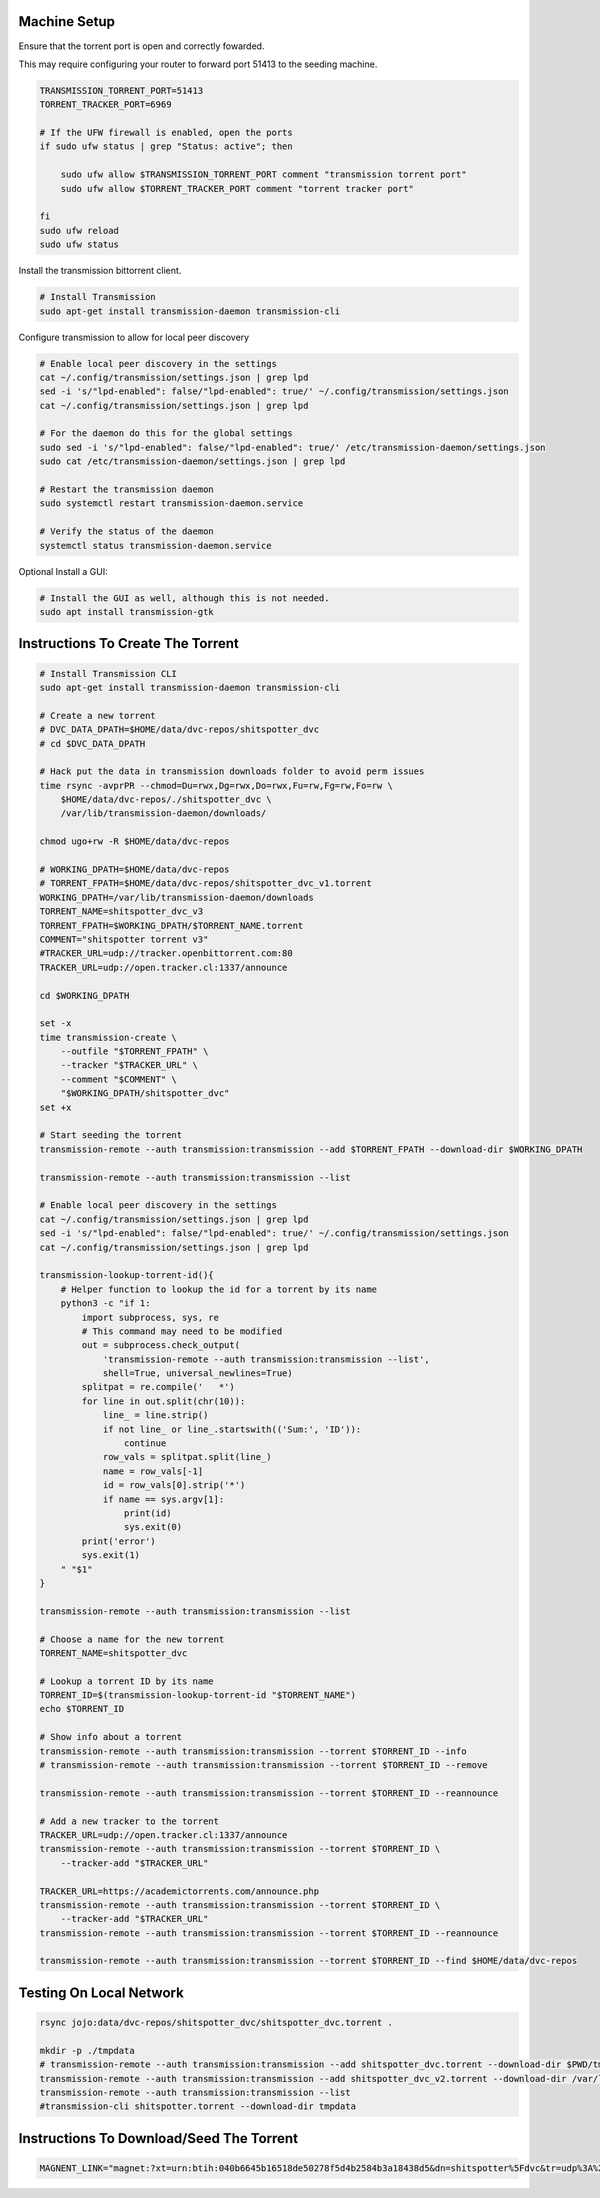 
Machine Setup
-------------

Ensure that the torrent port is open and correctly fowarded.

This may require configuring your router to forward port 51413 to the seeding
machine.

.. code::

    TRANSMISSION_TORRENT_PORT=51413
    TORRENT_TRACKER_PORT=6969

    # If the UFW firewall is enabled, open the ports
    if sudo ufw status | grep "Status: active"; then

        sudo ufw allow $TRANSMISSION_TORRENT_PORT comment "transmission torrent port"
        sudo ufw allow $TORRENT_TRACKER_PORT comment "torrent tracker port"

    fi
    sudo ufw reload
    sudo ufw status


Install the transmission bittorrent client.

.. code::

    # Install Transmission
    sudo apt-get install transmission-daemon transmission-cli


Configure transmission to allow for local peer discovery

.. code::

    # Enable local peer discovery in the settings
    cat ~/.config/transmission/settings.json | grep lpd
    sed -i 's/"lpd-enabled": false/"lpd-enabled": true/' ~/.config/transmission/settings.json
    cat ~/.config/transmission/settings.json | grep lpd

    # For the daemon do this for the global settings
    sudo sed -i 's/"lpd-enabled": false/"lpd-enabled": true/' /etc/transmission-daemon/settings.json
    sudo cat /etc/transmission-daemon/settings.json | grep lpd

    # Restart the transmission daemon
    sudo systemctl restart transmission-daemon.service

    # Verify the status of the daemon
    systemctl status transmission-daemon.service

Optional Install a GUI:

.. code::

    # Install the GUI as well, although this is not needed.
    sudo apt install transmission-gtk


Instructions To Create The Torrent
----------------------------------

..
    https://github.com/qbittorrent/qBittorrent

    Install Instructions Are Modified ChatGPT outputs
    (which was very helpful here).

.. code:: bash

    # Install Transmission CLI
    sudo apt-get install transmission-daemon transmission-cli

    # Create a new torrent
    # DVC_DATA_DPATH=$HOME/data/dvc-repos/shitspotter_dvc
    # cd $DVC_DATA_DPATH

    # Hack put the data in transmission downloads folder to avoid perm issues
    time rsync -avprPR --chmod=Du=rwx,Dg=rwx,Do=rwx,Fu=rw,Fg=rw,Fo=rw \
        $HOME/data/dvc-repos/./shitspotter_dvc \
        /var/lib/transmission-daemon/downloads/

    chmod ugo+rw -R $HOME/data/dvc-repos

    # WORKING_DPATH=$HOME/data/dvc-repos
    # TORRENT_FPATH=$HOME/data/dvc-repos/shitspotter_dvc_v1.torrent
    WORKING_DPATH=/var/lib/transmission-daemon/downloads
    TORRENT_NAME=shitspotter_dvc_v3
    TORRENT_FPATH=$WORKING_DPATH/$TORRENT_NAME.torrent
    COMMENT="shitspotter torrent v3"
    #TRACKER_URL=udp://tracker.openbittorrent.com:80
    TRACKER_URL=udp://open.tracker.cl:1337/announce

    cd $WORKING_DPATH

    set -x
    time transmission-create \
        --outfile "$TORRENT_FPATH" \
        --tracker "$TRACKER_URL" \
        --comment "$COMMENT" \
        "$WORKING_DPATH/shitspotter_dvc"
    set +x

    # Start seeding the torrent
    transmission-remote --auth transmission:transmission --add $TORRENT_FPATH --download-dir $WORKING_DPATH

    transmission-remote --auth transmission:transmission --list

    # Enable local peer discovery in the settings
    cat ~/.config/transmission/settings.json | grep lpd
    sed -i 's/"lpd-enabled": false/"lpd-enabled": true/' ~/.config/transmission/settings.json
    cat ~/.config/transmission/settings.json | grep lpd

    transmission-lookup-torrent-id(){
        # Helper function to lookup the id for a torrent by its name
        python3 -c "if 1:
            import subprocess, sys, re
            # This command may need to be modified
            out = subprocess.check_output(
                'transmission-remote --auth transmission:transmission --list',
                shell=True, universal_newlines=True)
            splitpat = re.compile('   *')
            for line in out.split(chr(10)):
                line_ = line.strip()
                if not line_ or line_.startswith(('Sum:', 'ID')):
                    continue
                row_vals = splitpat.split(line_)
                name = row_vals[-1]
                id = row_vals[0].strip('*')
                if name == sys.argv[1]:
                    print(id)
                    sys.exit(0)
            print('error')
            sys.exit(1)
        " "$1"
    }

    transmission-remote --auth transmission:transmission --list

    # Choose a name for the new torrent
    TORRENT_NAME=shitspotter_dvc

    # Lookup a torrent ID by its name
    TORRENT_ID=$(transmission-lookup-torrent-id "$TORRENT_NAME")
    echo $TORRENT_ID

    # Show info about a torrent
    transmission-remote --auth transmission:transmission --torrent $TORRENT_ID --info
    # transmission-remote --auth transmission:transmission --torrent $TORRENT_ID --remove

    transmission-remote --auth transmission:transmission --torrent $TORRENT_ID --reannounce

    # Add a new tracker to the torrent
    TRACKER_URL=udp://open.tracker.cl:1337/announce
    transmission-remote --auth transmission:transmission --torrent $TORRENT_ID \
        --tracker-add "$TRACKER_URL"

    TRACKER_URL=https://academictorrents.com/announce.php
    transmission-remote --auth transmission:transmission --torrent $TORRENT_ID \
        --tracker-add "$TRACKER_URL"
    transmission-remote --auth transmission:transmission --torrent $TORRENT_ID --reannounce

    transmission-remote --auth transmission:transmission --torrent $TORRENT_ID --find $HOME/data/dvc-repos




Testing On Local Network
------------------------


.. code:: bash

    rsync jojo:data/dvc-repos/shitspotter_dvc/shitspotter_dvc.torrent .

    mkdir -p ./tmpdata
    # transmission-remote --auth transmission:transmission --add shitspotter_dvc.torrent --download-dir $PWD/tmpdata
    transmission-remote --auth transmission:transmission --add shitspotter_dvc_v2.torrent --download-dir /var/lib/transmission-daemon/downloads/
    transmission-remote --auth transmission:transmission --list
    #transmission-cli shitspotter.torrent --download-dir tmpdata


Instructions To Download/Seed The Torrent
-----------------------------------------


.. code:: bash


   MAGNENT_LINK="magnet:?xt=urn:btih:040b6645b16518de50278f5d4b2584b3a18438d5&dn=shitspotter%5Fdvc&tr=udp%3A%2F%2Ftracker.openbittorrent.com%3A80"
